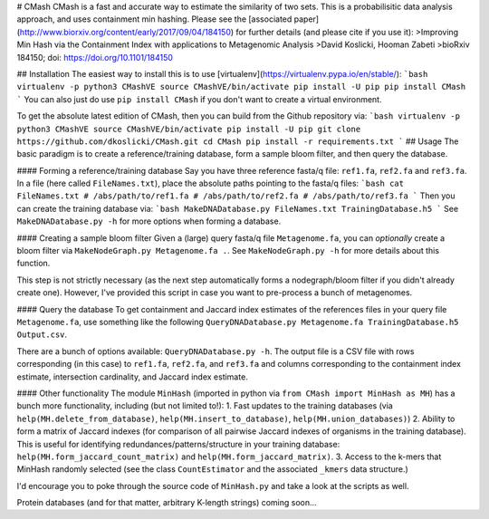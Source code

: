 # CMash
CMash is a fast and accurate way to estimate the similarity of two sets. This is a probabilisitic data analysis approach, and uses containment min hashing. Please see the [associated paper](http://www.biorxiv.org/content/early/2017/09/04/184150) for further details (and please cite if you use it):
>Improving Min Hash via the Containment Index with applications to Metagenomic Analysis
>David Koslicki, Hooman Zabeti
>bioRxiv 184150; doi: https://doi.org/10.1101/184150

## Installation
The easiest way to install this is to use [virtualenv](https://virtualenv.pypa.io/en/stable/):
```bash
virtualenv -p python3 CMashVE
source CMashVE/bin/activate
pip install -U pip
pip install CMash
```
You can also just do use ``pip install CMash`` if you don't want to create a virtual environment.

To get the absolute latest edition of CMash, then you can build from the Github repository via:
```bash
virtualenv -p python3 CMashVE
source CMashVE/bin/activate
pip install -U pip
git clone https://github.com/dkoslicki/CMash.git
cd CMash
pip install -r requirements.txt
```
## Usage
The basic paradigm is to create a reference/training database, form a sample bloom filter, and then query the database.

#### Forming a reference/training database
Say you have three reference fasta/q file: ``ref1.fa``, ``ref2.fa`` and ``ref3.fa``. In a file (here called ``FileNames.txt``), place the absolute paths pointing to the fasta/q files:
```bash
cat FileNames.txt
# /abs/path/to/ref1.fa
# /abs/path/to/ref2.fa
# /abs/path/to/ref3.fa
```
Then you can create the training database via:
```bash
MakeDNADatabase.py FileNames.txt TrainingDatabase.h5
```
See ``MakeDNADatabase.py -h`` for more options when forming a database.

#### Creating a sample bloom filter
Given a (large) query fasta/q file ``Metagenome.fa``, you can *optionally* create a bloom filter via ``MakeNodeGraph.py Metagenome.fa .``. 
See ``MakeNodeGraph.py -h`` for more details about this function.

This step is not strictly necessary (as the next step automatically forms a nodegraph/bloom filter if you didn't already create one). 
However, I've provided this script in case you want to pre-process a bunch of metagenomes.

#### Query the database
To get containment and Jaccard index estimates of the references files in your query file ``Metagenome.fa``, use something like the following ``QueryDNADatabase.py Metagenome.fa TrainingDatabase.h5 Output.csv``.

There are a bunch of options available: ``QueryDNADatabase.py -h``. The output file is a CSV file with rows corresponding (in this case) to ``ref1.fa``, ``ref2.fa``, and ``ref3.fa`` and columns corresponding to the containment index estimate, intersection cardinality, and Jaccard index estimate.

#### Other functionality
The module ``MinHash`` (imported in python via ``from CMash import MinHash as MH``) has a bunch more functionality, including (but not limited to!):
1. Fast updates to the training databases (via ``help(MH.delete_from_database)``, ``help(MH.insert_to_database)``, ``help(MH.union_databases)``)
2. Ability to form a matrix of Jaccard indexes (for comparison of all pairwise Jaccard indexes of organisms in the training database). This is useful for identifying redundances/patterns/structure in your training database: ``help(MH.form_jaccard_count_matrix)`` and ``help(MH.form_jaccard_matrix)``.
3. Access to the k-mers that MinHash randomly selected (see the class ``CountEstimator`` and the associated ``_kmers`` data structure.)

I'd encourage you to poke through the source code of ``MinHash.py`` and take a look at the scripts as well.

Protein databases (and for that matter, arbitrary K-length strings) coming soon...


